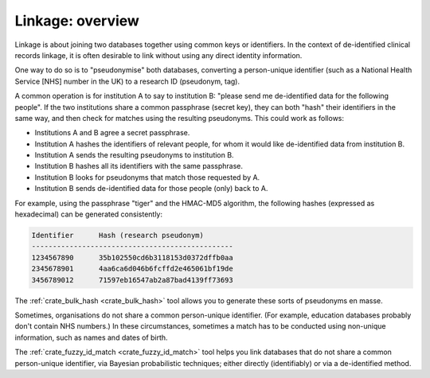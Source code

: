 ..  crate_anon/docs/source/linkage/overview_linkage.rst

..  Copyright (C) 2015, University of Cambridge, Department of Psychiatry.
    Created by Rudolf Cardinal (rnc1001@cam.ac.uk).
    .
    This file is part of CRATE.
    .
    CRATE is free software: you can redistribute it and/or modify
    it under the terms of the GNU General Public License as published by
    the Free Software Foundation, either version 3 of the License, or
    (at your option) any later version.
    .
    CRATE is distributed in the hope that it will be useful,
    but WITHOUT ANY WARRANTY; without even the implied warranty of
    MERCHANTABILITY or FITNESS FOR A PARTICULAR PURPOSE. See the
    GNU General Public License for more details.
    .
    You should have received a copy of the GNU General Public License
    along with CRATE. If not, see <https://www.gnu.org/licenses/>.


.. _linkage_overview:

Linkage: overview
-----------------

Linkage is about joining two databases together using common keys or
identifiers. In the context of de-identified clinical records linkage, it is
often desirable to link without using any direct identity information.

One way to do so is to "pseudonymise" both databases, converting a
person-unique identifier (such as a National Health Service [NHS] number in the
UK) to a research ID (pseudonym, tag).

A common operation is for institution A to say to institution B: "please send
me de-identified data for the following people". If the two institutions share
a common passphrase (secret key), they can both "hash" their identifiers in the
same way, and then check for matches using the resulting pseudonyms. This could
work as follows:

- Institutions A and B agree a secret passphrase.
- Institution A hashes the identifiers of relevant people, for whom it would
  like de-identified data from institution B.
- Institution A sends the resulting pseudonyms to institution B.
- Institution B hashes all its identifiers with the same passphrase.
- Institution B looks for pseudonyms that match those requested by A.
- Institution B sends de-identified data for those people (only) back to A.

For example, using the passphrase "tiger" and the HMAC-MD5 algorithm, the
following hashes (expressed as hexadecimal) can be generated consistently:

.. code-block:: none

    Identifier      Hash (research pseudonym)
    ------------------------------------------------
    1234567890      35b102550cd6b3118153d0372dffb0aa
    2345678901      4aa6ca6d046b6fcffd2e465061bf19de
    3456789012      71597eb16547ab2a87bad4139ff73693

The :ref:`crate_bulk_hash <crate_bulk_hash>` tool allows you to generate these
sorts of pseudonyms en masse.

Sometimes, organisations do not share a common person-unique identifier. (For
example, education databases probably don't contain NHS numbers.) In these
circumstances, sometimes a match has to be conducted using non-unique
information, such as names and dates of birth.

The :ref:`crate_fuzzy_id_match <crate_fuzzy_id_match>` tool helps you link
databases that do not share a common person-unique identifier, via Bayesian
probabilistic techniques; either directly (identifiably) or via a de-identified
method.
